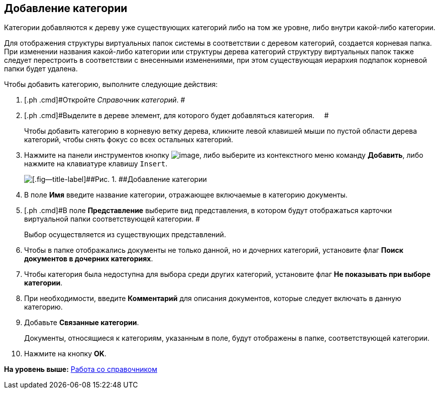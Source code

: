 [[ariaid-title1]]
== Добавление категории

Категории добавляются к дереву уже существующих категорий либо на том же уровне, либо внутри какой-либо категории.

Для отображения структуры виртуальных папок системы в соответствии с деревом категорий, создается корневая папка. При изменении названия какой-либо категории или структуры дерева категорий структуру виртуальных папок также следует перестроить в соответствии с внесенными изменениями, при этом существующая иерархия подпапок корневой папки будет удалена.

Чтобы добавить категорию, выполните следующие действия:

. [.ph .cmd]#Откройте _Справочник категорий_. #
. [.ph .cmd]#Выделите в дереве элемент, для которого будет добавляться категория.     #
+
Чтобы добавить категорию в корневую ветку дерева, кликните левой клавишей мыши по пустой области дерева категорий, чтобы снять фокус со всех остальных категорий.
. [.ph .cmd]#Нажмите на панели инструментов кнопку image:images/Buttons/cat_Add.png[image], либо выберите из контекстного меню команду [.ph .uicontrol]*Добавить*, либо нажмите на клавиатуре клавишу [.kbd .ph .userinput]`Insert`.#
+
image::images/cat_Category_add.png[[.fig--title-label]##Рис. 1. ##Добавление категории]
. [.ph .cmd]#В поле *Имя* введите название категории, отражающее включаемые в категорию документы.#
. [.ph .cmd]#В поле *Представление* выберите вид представления, в котором будут отображаться карточки виртуальной папки соответствующей категории. #
+
Выбор осуществляется из существующих представлений.
. [.ph .cmd]#Чтобы в папке отображались документы не только данной, но и дочерних категорий, установите флаг *Поиск документов в дочерних категориях*.#
. [.ph .cmd]#Чтобы категория была недоступна для выбора среди других категорий, установите флаг *Не показывать при выборе категории*.#
. [.ph .cmd]#При необходимости, введите *Комментарий* для описания документов, которые следует включать в данную категорию.#
. [.ph .cmd]#Добавьте *Связанные категории*.#
+
Документы, относящиеся к категориям, указанным в поле, будут отображены в папке, соответствующей категории.
. [.ph .cmd]#Нажмите на кнопку [.ph .uicontrol]*OK*.#

*На уровень выше:* xref:../pages/cat_Work.adoc[Работа со справочником]
